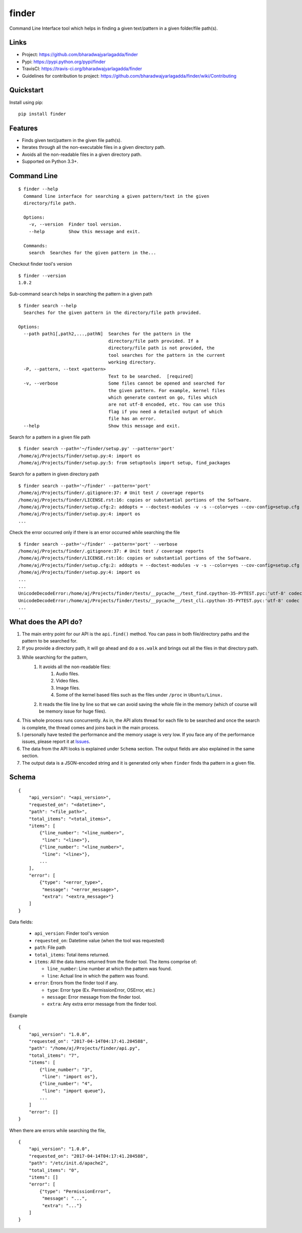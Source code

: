 ******
finder
******

|version| |travis| |coveralls| |license|

Command Line Interface tool which helps in finding a given text/pattern in a given folder/file path(s).

Links
=====

- Project: https://github.com/bharadwajyarlagadda/finder
- Pypi: https://pypi.python.org/pypi/finder
- TravisCI: https://travis-ci.org/bharadwajyarlagadda/finder
- Guidelines for contribution to project: https://github.com/bharadwajyarlagadda/finder/wiki/Contributing

Quickstart
==========

Install using pip:

::

    pip install finder


Features
========

- Finds given text/pattern in the given file path(s).
- Iterates through all the non-executable files in a given directory path.
- Avoids all the non-readable files in a given directory path.
- Supported on Python 3.3+.


Command Line
============

::

    $ finder --help
      Command line interface for searching a given pattern/text in the given
      directory/file path.

      Options:
        -v, --version  Finder tool version.
        --help         Show this message and exit.

      Commands:
        search  Searches for the given pattern in the...


Checkout finder tool's version

::

    $ finder --version
    1.0.2


Sub-command ``search`` helps in searching the pattern in a given path

::

    $ finder search --help
      Searches for the given pattern in the directory/file path provided.

    Options:
      --path path1[,path2,...,pathN]  Searches for the pattern in the
                                      directory/file path provided. If a
                                      directory/file path is not provided, the
                                      tool searches for the pattern in the current
                                      working directory.
      -P, --pattern, --text <pattern>
                                      Text to be searched.  [required]
      -v, --verbose                   Some files cannot be opened and searched for
                                      the given pattern. For example, kernel files
                                      which generate content on go, files which
                                      are not utf-8 encoded, etc. You can use this
                                      flag if you need a detailed output of which
                                      file has an error.
      --help                          Show this message and exit.


Search for a pattern in a given file path

::

    $ finder search --path='~/finder/setup.py' --pattern='port'
    /home/aj/Projects/finder/setup.py:4: import os
    /home/aj/Projects/finder/setup.py:5: from setuptools import setup, find_packages


Search for a pattern in given directory path

::

    $ finder search --path='~/finder' --pattern='port'
    /home/aj/Projects/finder/.gitignore:37: # Unit test / coverage reports
    /home/aj/Projects/finder/LICENSE.rst:16: copies or substantial portions of the Software.
    /home/aj/Projects/finder/setup.cfg:2: addopts = --doctest-modules -v -s --color=yes --cov-config=setup.cfg --cov-report=term-missing
    /home/aj/Projects/finder/setup.py:4: import os
    ...


Check the error occurred only if there is an error occurred while searching the file

::

    $ finder search --path='~/finder' --pattern='port' --verbose
    /home/aj/Projects/finder/.gitignore:37: # Unit test / coverage reports
    /home/aj/Projects/finder/LICENSE.rst:16: copies or substantial portions of the Software.
    /home/aj/Projects/finder/setup.cfg:2: addopts = --doctest-modules -v -s --color=yes --cov-config=setup.cfg --cov-report=term-missing
    /home/aj/Projects/finder/setup.py:4: import os
    ...
    ...
    UnicodeDecodeError:/home/aj/Projects/finder/tests/__pycache__/test_find.cpython-35-PYTEST.pyc:'utf-8' codec can't decode byte 0xf5 in position 5: invalid start byte None
    UnicodeDecodeError:/home/aj/Projects/finder/tests/__pycache__/test_cli.cpython-35-PYTEST.pyc:'utf-8' codec can't decode byte 0xf5 in position 5: invalid start byte
    ...


What does the API do?
=====================

1. The main entry point for our API is the ``api.find()`` method. You can pass in both file/directory paths and the pattern to be searched for.
2. If you provide a directory path, it will go ahead and do a ``os.walk`` and brings out all the files in that directory path.
3. While searching for the pattern,
    1. It avoids all the non-readable files:
        1. Audio files.
        2. Video files.
        3. Image files.
        4. Some of the kernel based files such as the files under ``/proc`` in ``Ubuntu/Linux.``
    2. It reads the file line by line so that we can avoid saving the whole file in the memory (which of course will be memory issue for huge files).
4. This whole process runs concurrently. As in, the API allots thread for each file to be searched and once the search is complete, the thread comes and joins back in the main process.
5. I personally have tested the performance and the memory usage is very low. If you face any of the performance issues, please report it at Issues_.
6. The data from the API looks is explained under ``Schema`` section. The output fields are also explained in the same section.
7. The output data is a JSON-encoded string and it is generated only when ``finder`` finds tha pattern in a given file.


Schema
======

::

    {
        "api_version": "<api_version>",
        "requested_on": "<datetime>",
        "path": "<file_path>",
        "total_items": "<total_items>",
        "items": [
            {"line_number": "<line_number>",
             "line": "<line>"},
            {"line_number": "<line_number>",
             "line": "<line>"},
            ...
        ],
        "error": [
            {"type": "<error_type>",
             "message": "<error_message>",
             "extra": "<extra_message>"}
        ]
    }


Data fields:

    - ``api_version``: Finder tool's version
    - ``requested_on``: Datetime value (when the tool was requested)
    - ``path``: File path
    - ``total_items``: Total items returned.
    - ``items``: All the data items returned from the finder tool. The items comprise of:

      * ``line_number``: Line number at which the pattern was found.
      * ``line``: Actual line in which the pattern was found.

    - ``error``: Errors from the finder tool if any.

      * ``type``: Error type (Ex. PermissionError, OSError, etc.)
      * ``message``: Error message from the finder tool.
      * ``extra``: Any extra error message from the finder tool.


Example

::

    {
        "api_version": "1.0.0",
        "requested_on": "2017-04-14T04:17:41.204588",
        "path": "/home/aj/Projects/finder/api.py",
        "total_items": "7",
        "items": [
            {"line_number": "3",
             "line": "import os"},
            {"line_number": "4",
             "line": "import queue"},
            ...
        ]
        "error": []
    }


When there are errors while searching the file,

::

    {
        "api_version": "1.0.0",
        "requested_on": "2017-04-14T04:17:41.204588",
        "path": "/etc/init.d/apache2",
        "total_items": "0",
        "items": []
        "error": [
            {"type": "PermissionError",
             "message": "...",
             "extra": "..."}
        ]
    }


.. |version| image:: https://img.shields.io/pypi/v/finder.svg?style=flat-square
    :target: https://pypi.python.org/pypi/finder/

.. |travis| image:: https://img.shields.io/travis/bharadwajyarlagadda/finder/master.svg?style=flat-square
    :target: https://travis-ci.org/bharadwajyarlagadda/finder

.. |coveralls| image:: https://img.shields.io/coveralls/bharadwajyarlagadda/finder/master.svg?style=flat-square
    :target: https://coveralls.io/r/bharadwajyarlagadda/finder

.. |license| image:: https://img.shields.io/pypi/l/finder.svg?style=flat-square
    :target: https://github.com/bharadwajyarlagadda/finder/blob/master/LICENSE.rst


.. _Issues: https://github.com/bharadwajyarlagadda/finder/issues
